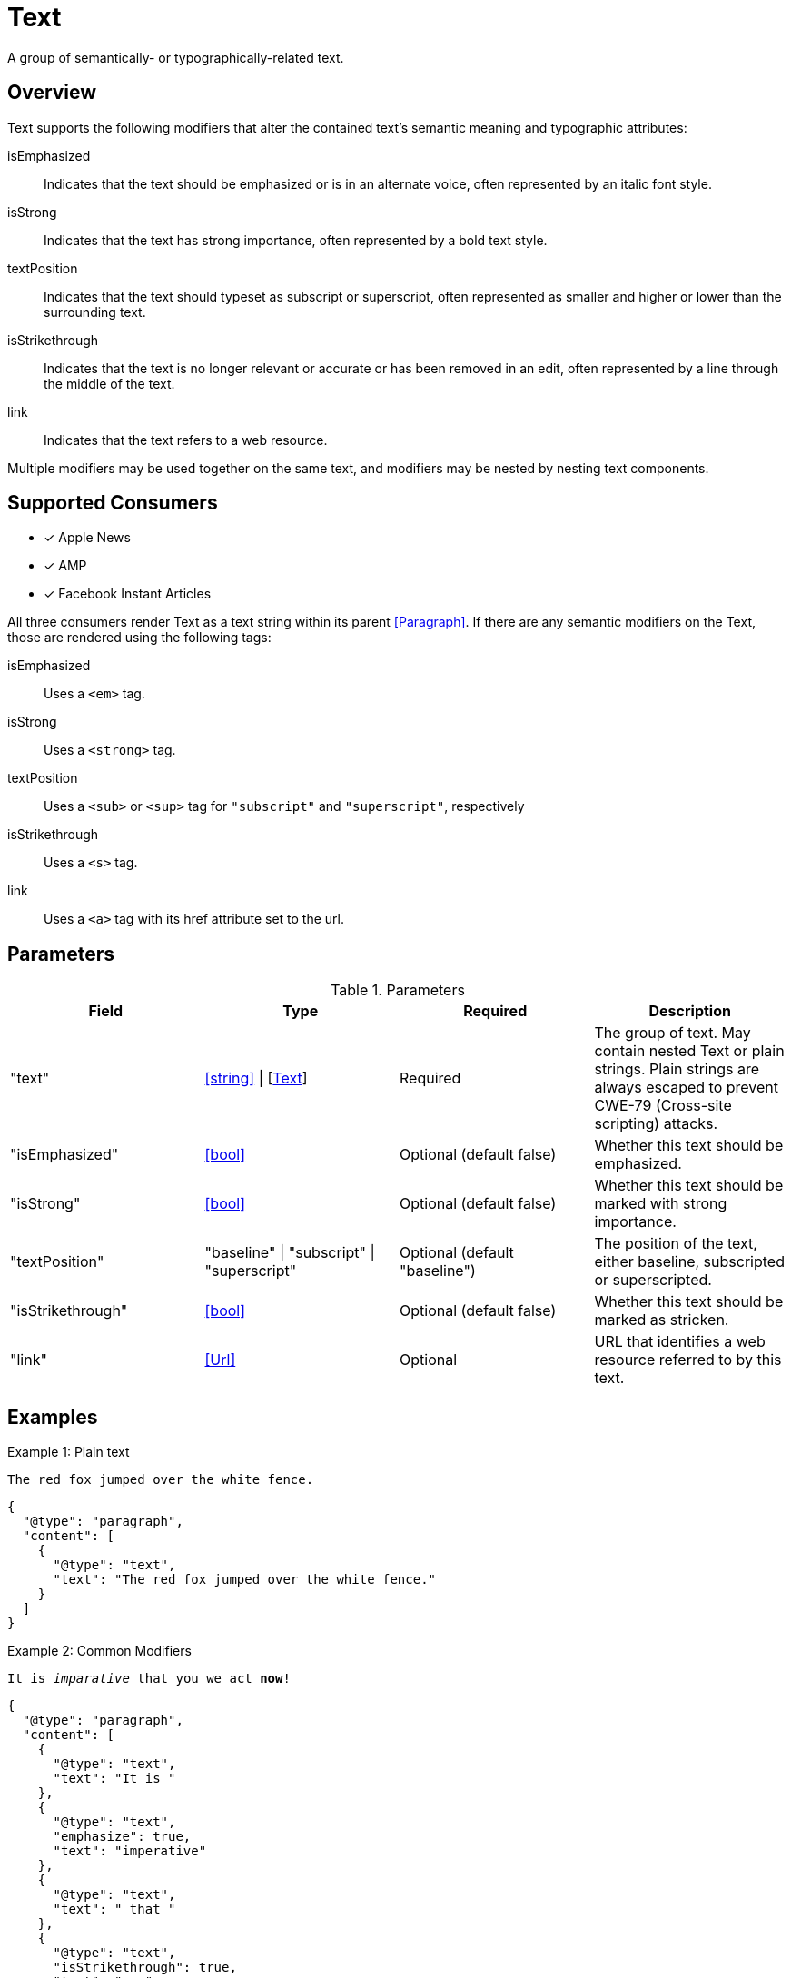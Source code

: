 [[TextComponent]]
= Text

A group of semantically- or typographically-related text.

== Overview

Text supports the following modifiers that alter the contained text's semantic
meaning and typographic attributes:

isEmphasized::
  Indicates that the text should be emphasized or is in an alternate voice,
  often represented by an italic font style.
isStrong::
  Indicates that the text has strong importance, often represented by a bold
  text style.
textPosition::
  Indicates that the text should typeset as subscript or superscript, often
  represented as smaller and higher or lower than the surrounding text.
isStrikethrough::
  Indicates that the text is no longer relevant or accurate or has been removed
  in an edit, often represented by a line through the middle of the text.
link::
  Indicates that the text refers to a web resource.

Multiple modifiers may be used together on the same text, and modifiers may be
nested by nesting text components.

== Supported Consumers

- [x] Apple News
- [x] AMP
- [x] Facebook Instant Articles

All three consumers render Text as a text string within its parent
<<Paragraph>>. If there are any semantic modifiers on the Text, those are
rendered using the following tags:

isEmphasized::
  Uses a `<em>` tag.
isStrong::
  Uses a `<strong>` tag.
textPosition::
  Uses a `<sub>` or `<sup>` tag for `"subscript"` and `"superscript"`,
  respectively
isStrikethrough::
  Uses a `<s>` tag.
link::
  Uses a `<a>` tag with its href attribute set to the url.

== Parameters

.Parameters
|===
|Field |Type |Required |Description

|"text"
|<<string>> \| [<<Text>>]
|Required
|The group of text. May contain nested Text or plain strings. Plain strings are
always escaped to prevent CWE-79 (Cross-site scripting) attacks.

|"isEmphasized"
|<<bool>>
|Optional (default false)
|Whether this text should be emphasized.

|"isStrong"
|<<bool>>
|Optional (default false)
|Whether this text should be marked with strong importance.

|"textPosition"
|"baseline" \| "subscript" \| "superscript"
|Optional (default "baseline")
|The position of the text, either baseline, subscripted or superscripted.

|"isStrikethrough"
|<<bool>>
|Optional (default false)
|Whether this text should be marked as stricken.

|"link"
|<<Url>>
|Optional
|URL that identifies a web resource referred to by this text.

|===

== Examples

.Example 1: Plain text
`The red fox jumped over the white fence.`
[source,json]
----
{
  "@type": "paragraph",
  "content": [
    {
      "@type": "text",
      "text": "The red fox jumped over the white fence."
    }
  ]
}
----

.Example 2: Common Modifiers
`It is _imparative_ that [line-through]#you# we act *now*!`
[source,json]
----
{
  "@type": "paragraph",
  "content": [
    {
      "@type": "text",
      "text": "It is "
    },
    {
      "@type": "text",
      "emphasize": true,
      "text": "imperative"
    },
    {
      "@type": "text",
      "text": " that "
    },
    {
      "@type": "text",
      "isStrikethrough": true,
      "text": "you"
    },
    {
      "@type": "text",
      "text": " we act "
    },
    {
      "@type": "text",
      "isStrong": true,
      "text": "now"
    },
    {
      "@type": "text",
      "text": "!"
    }
  ]
}
----

.Example 3: Links and Nested Modifiers
`According to https://en.wikipedia.org/wiki/Water[Wikipedia], the _chemical formula_ of water is *H~2~O*.`
[source,json]
----
{
  "@type": "paragraph",
  "content": [
    {
      "@type": "text",
      "text": "According to "
    },
    {
      "@type": "text",
      "link": "https://en.wikipedia.org/wiki/Water",
      "text": "Wikipedia"
    },
    {
      "@type": "text",
      "text": ", the "
    },
    {
      "@type": "text",
      "isEmphasis": true,
      "text": "chemical formula"
    },
    {
      "@type": "text",
      "text": " of water is "
    },
    {
      "@type": "text",
      "isStrong": true,
      "text": [
        {
          "@type": "text",
          "text": "H"
        },
        {
          "@type": "text",
          "textPosition": "subscript",
          "text": "2"
        },
        {
          "@type": "text",
          "text": "O"
        }
      ]
    },
    {
      "@type": "text",
      "text": "."
    }
  ]
}
----
